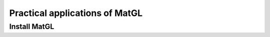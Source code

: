 Practical applications of MatGL
================================

Install MatGL
-------------------------